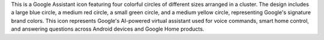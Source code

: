 This is a Google Assistant icon featuring four colorful circles of different sizes arranged in a cluster. The design includes a large blue circle, a medium red circle, a small green circle, and a medium yellow circle, representing Google's signature brand colors. This icon represents Google's AI-powered virtual assistant used for voice commands, smart home control, and answering questions across Android devices and Google Home products.